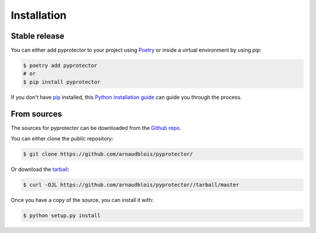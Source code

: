 .. highlight:: shell

============
Installation
============


Stable release
--------------

You can either add pyprotector to your project using `Poetry`_ or inside a virtual
environment by using pip:

.. code-block:: console

    $ poetry add pyprotector
    # or
    $ pip install pyprotector



If you don't have `pip`_ installed, this `Python installation guide`_ can guide
you through the process.

.. _Poetry: https://python-poetry.org/
.. _pip: https://pip.pypa.io
.. _Python installation guide: http://docs.python-guide.org/en/latest/starting/installation/


From sources
------------

The sources for pyprotector can be downloaded from the `Github repo`_.

You can either clone the public repository:

.. code-block:: console

    $ git clone https://github.com/arnaudblois/pyprotector/

Or download the `tarball`_:

.. code-block:: console

    $ curl -OJL https://github.com/arnaudblois/pyprotector//tarball/master

Once you have a copy of the source, you can install it with:

.. code-block:: console

    $ python setup.py install


.. _Github repo: https://github.com/arnaudblois/pyprotector/
.. _tarball: https://github.com/arnaudblois/pyprotector//tarball/master
